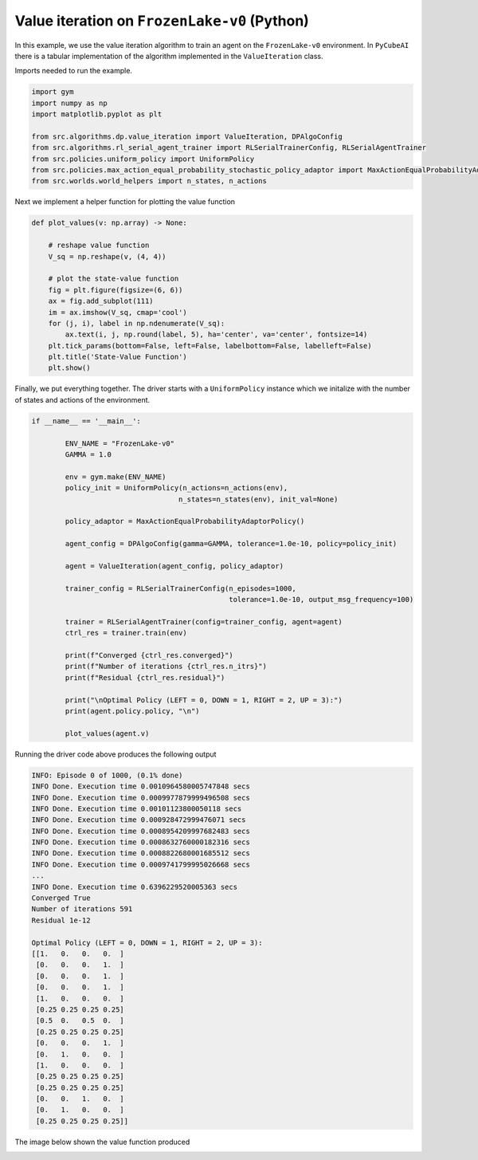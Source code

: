 Value iteration on ``FrozenLake-v0`` (Python)
=============================================

In this example, we use the value iteration algorithm to train an
agent on the ``FrozenLake-v0`` environment. In ``PyCubeAI`` there is a
tabular implementation of the algorithm implemented in the ``ValueIteration`` class.



Imports needed to run the example.


.. code-block::  

	import gym
	import numpy as np
	import matplotlib.pyplot as plt

	from src.algorithms.dp.value_iteration import ValueIteration, DPAlgoConfig
	from src.algorithms.rl_serial_agent_trainer import RLSerialTrainerConfig, RLSerialAgentTrainer
	from src.policies.uniform_policy import UniformPolicy
	from src.policies.max_action_equal_probability_stochastic_policy_adaptor import MaxActionEqualProbabilityAdaptorPolicy
	from src.worlds.world_helpers import n_states, n_actions

Next we implement a helper function for plotting the value function

.. code-block::

	def plot_values(v: np.array) -> None:
	    
	    # reshape value function
	    V_sq = np.reshape(v, (4, 4))

	    # plot the state-value function
	    fig = plt.figure(figsize=(6, 6))
	    ax = fig.add_subplot(111)
	    im = ax.imshow(V_sq, cmap='cool')
	    for (j, i), label in np.ndenumerate(V_sq):
		ax.text(i, j, np.round(label, 5), ha='center', va='center', fontsize=14)
	    plt.tick_params(bottom=False, left=False, labelbottom=False, labelleft=False)
	    plt.title('State-Value Function')
	    plt.show()
	
Finally, we put everything together. The driver starts with a ``UniformPolicy`` instance which
we initalize with the number of states and actions of the environment. 
    
.. code-block::

	if __name__ == '__main__':

	    	ENV_NAME = "FrozenLake-v0"
    		GAMMA = 1.0

    		env = gym.make(ENV_NAME)
    		policy_init = UniformPolicy(n_actions=n_actions(env),
                                           n_states=n_states(env), init_val=None)
                                           
    		policy_adaptor = MaxActionEqualProbabilityAdaptorPolicy()

    		agent_config = DPAlgoConfig(gamma=GAMMA, tolerance=1.0e-10, policy=policy_init)

    		agent = ValueIteration(agent_config, policy_adaptor)

    		trainer_config = RLSerialTrainerConfig(n_episodes=1000,
                                                       tolerance=1.0e-10, output_msg_frequency=100)

    		trainer = RLSerialAgentTrainer(config=trainer_config, agent=agent)
    		ctrl_res = trainer.train(env)

    		print(f"Converged {ctrl_res.converged}")
    		print(f"Number of iterations {ctrl_res.n_itrs}")
    		print(f"Residual {ctrl_res.residual}")

    		print("\nOptimal Policy (LEFT = 0, DOWN = 1, RIGHT = 2, UP = 3):")
    		print(agent.policy.policy, "\n")

    		plot_values(agent.v)
	    	    
Running the driver code above produces the following output

.. code-block::

	INFO: Episode 0 of 1000, (0.1% done)
	INFO Done. Execution time 0.0010964580005747848 secs
	INFO Done. Execution time 0.0009977879999496508 secs
	INFO Done. Execution time 0.00101123800050118 secs
	INFO Done. Execution time 0.000928472999476071 secs
	INFO Done. Execution time 0.0008954209997682483 secs
	INFO Done. Execution time 0.0008632760000182316 secs
	INFO Done. Execution time 0.0008822680001685512 secs
	INFO Done. Execution time 0.0009741799995026668 secs
	...
	INFO Done. Execution time 0.6396229520005363 secs
	Converged True
	Number of iterations 591
	Residual 1e-12

	Optimal Policy (LEFT = 0, DOWN = 1, RIGHT = 2, UP = 3):
	[[1.   0.   0.   0.  ]
 	 [0.   0.   0.   1.  ]
 	 [0.   0.   0.   1.  ]
 	 [0.   0.   0.   1.  ]
 	 [1.   0.   0.   0.  ]
 	 [0.25 0.25 0.25 0.25]
 	 [0.5  0.   0.5  0.  ]
 	 [0.25 0.25 0.25 0.25]
 	 [0.   0.   0.   1.  ]
 	 [0.   1.   0.   0.  ]
 	 [1.   0.   0.   0.  ]
 	 [0.25 0.25 0.25 0.25]
 	 [0.25 0.25 0.25 0.25]
 	 [0.   0.   1.   0.  ]
 	 [0.   1.   0.   0.  ]
 	 [0.25 0.25 0.25 0.25]] 
	
The image below shown the value function produced

.. image:: images/value_iteration_state_value_function.png

